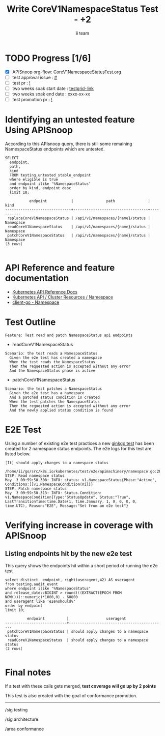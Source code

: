 # -*- ii: apisnoop; -*-
#+TITLE: Write CoreV1NamespaceStatus Test - +2
#+AUTHOR: ii team
#+TODO: TODO(t) NEXT(n) IN-PROGRESS(i) BLOCKED(b) | DONE(d)
#+OPTIONS: toc:nil tags:nil todo:nil
#+EXPORT_SELECT_TAGS: export
#+PROPERTY: header-args:sql-mode :product postgres


* TODO Progress [1/6] :export:
- [X] APISnoop org-flow: [[https://github.com/apisnoop/ticket-writing/blob/master/CoreV1NamespacedStatusTest.org][CoreV1NamespaceStatusTest.org]]
- [ ] test approval issue : [[https://issues.k8s.io/][#]]
- [ ] test pr : [[https://pr.k8s.io/][!]]
- [ ] two weeks soak start date : [[https://testgrid.k8s.io/][testgrid-link]]
- [ ] two weeks soak end date : xxxx-xx-xx
- [ ] test promotion pr : [[https://pr.k8s.io/][!]]

* Identifying an untested feature Using APISnoop                     :export:

According to this APIsnoop query, there is still some remaining NamespaceStatus endpoints which are untested.

  #+NAME: untested_stable_core_endpoints
  #+begin_src sql-mode :eval never-export :exports both :session none
    SELECT
      endpoint,
      path,
      kind
      FROM testing.untested_stable_endpoint
      where eligible is true
      and endpoint ilike '%NamespaceStatus'
      order by kind, endpoint desc
      limit 10;
  #+end_src

  #+RESULTS: untested_stable_core_endpoints
  #+begin_SRC example
             endpoint           |               path               |   kind
  ------------------------------+----------------------------------+-----------
   replaceCoreV1NamespaceStatus | /api/v1/namespaces/{name}/status | Namespace
   readCoreV1NamespaceStatus    | /api/v1/namespaces/{name}/status | Namespace
   patchCoreV1NamespaceStatus   | /api/v1/namespaces/{name}/status | Namespace
  (3 rows)

  #+end_SRC

* API Reference and feature documentation :export:
- [[https://kubernetes.io/docs/reference/kubernetes-api/][Kubernetes API Reference Docs]]
- [[https://kubernetes.io/docs/reference/kubernetes-api/cluster-resources/namespace-v1/][Kubernetes API / Cluster Resources / Namespace]]
- [[https://github.com/kubernetes/client-go/blob/master/kubernetes/typed/core/v1/namespace.go][client-go - Namespace]]

* Test Outline :export:

#+begin_src
Feature: Test read and patch NamespaceStatus api endpoints
#+end_src

- readCoreV1NamespaceStatus

#+begin_src
Scenario: the test reads a NamespaceStatus
  Given the e2e test has created a namespace
  When the test reads the NamespaceStatus
  Then the requested action is accepted without any error
  And the NamespaceStatus phase is active
#+end_src

- patchCoreV1NamespaceStatus

#+begin_src
Scenario: the test patches a NamespaceStatus
  Given the e2e test has a namespace
  And a patched status condition is created
  When the test patches the NamespaceStatus
  Then the requested action is accepted without any error
  And the newly applied status condition is found
#+end_src

* E2E Test :export:

Using a number of existing e2e test practices a new [[https://github.com/ii/kubernetes/blob/create-namespace-status-test/test/e2e/apimachinery/namespace.go#L285-L328][ginkgo test]] has been created for 2 namespace status endpoints.
The e2e logs for this test are listed below.

#+begin_src
[It] should apply changes to a namespace status
  /home/ii/go/src/k8s.io/kubernetes/test/e2e/apimachinery/namespace.go:285
STEP: Read namespace status
May  3 09:59:50.308: INFO: status: v1.NamespaceStatus{Phase:"Active", Conditions:[]v1.NamespaceCondition(nil)}
STEP: Patch namespace status
May  3 09:59:50.313: INFO: Status.Condition: v1.NamespaceCondition{Type:"StatusUpdate", Status:"True", LastTransitionTime:time.Date(1, time.January, 1, 0, 0, 0, 0, time.UTC), Reason:"E2E", Message:"Set from an e2e test"}
#+end_src

* Verifying increase in coverage with APISnoop :export:
** Listing endpoints hit by the new e2e test

This query shows the endpoints hit within a short period of running the e2e test

#+begin_src sql-mode :eval never-export :exports both :session none
select distinct  endpoint, right(useragent,42) AS useragent
from testing.audit_event
where endpoint ilike '%NamespaceStatus'
and release_date::BIGINT > round(((EXTRACT(EPOCH FROM NOW()))::numeric)*1000,0) - 60000
and useragent like 'e2e%should%'
order by endpoint
limit 10;
#+end_src

#+RESULTS:
#+begin_SRC example
          endpoint          |                 useragent
----------------------------+--------------------------------------------
 patchCoreV1NamespaceStatus | should apply changes to a namespace status
 readCoreV1NamespaceStatus  | should apply changes to a namespace status
(2 rows)

#+end_SRC

* Final notes :export:

If a test with these calls gets merged, *test coverage will go up by 2 points*

This test is also created with the goal of conformance promotion.

-----  
/sig testing  

/sig architecture  

/area conformance  

* Options :neverexport:
** Delete all events after postgres initialization
   #+begin_src sql-mode :eval never-export :exports both :session none
   delete from audit_event where bucket = 'apisnoop' and job='live';
   #+end_src

